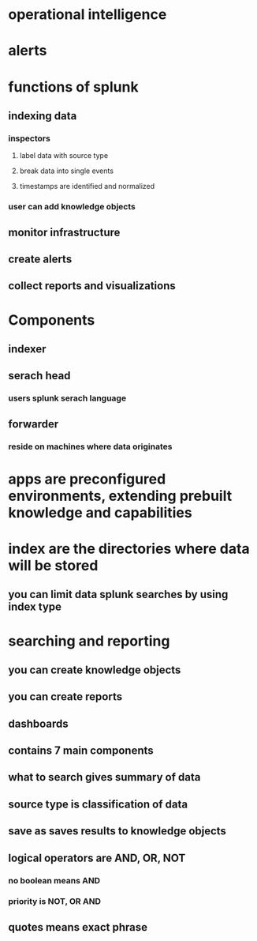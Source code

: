 * operational intelligence
* alerts
* functions of splunk
** indexing data
*** inspectors
**** label data with source type
**** break data into single events
**** timestamps are identified and normalized
*** user can add knowledge objects
** monitor infrastructure
** create alerts
** collect reports and visualizations
* Components
** indexer
** serach head
*** users splunk serach language
** forwarder
*** reside on machines where data originates
* apps are preconfigured environments, extending prebuilt knowledge and capabilities
* index are the directories where data will be stored
** you can limit data splunk searches by using index type
* searching and reporting
** you can create knowledge objects
** you can create reports
** dashboards
** contains 7 main components
** what to search gives summary of data
** source type is classification of data
** save as saves results to knowledge objects
** logical operators are AND, OR, NOT
*** no boolean means AND
*** priority is NOT, OR AND
** quotes means exact phrase
